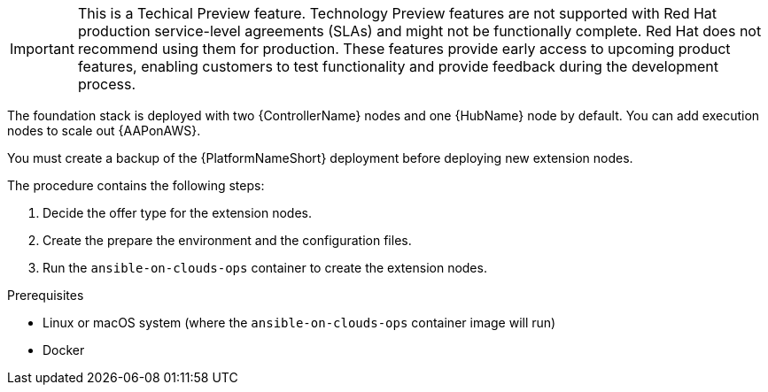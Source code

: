 [id="ref-aap-aws-deploying-extension-nodes"]

[IMPORTANT]
====
This is a Techical Preview feature. Technology Preview features are not supported with Red Hat production service-level agreements (SLAs) and might not be functionally complete. Red Hat does not recommend using them for production. These features provide early access to upcoming product features, enabling customers to test functionality and provide feedback during the development process.
====

The foundation stack is deployed with two {ControllerName} nodes and one {HubName} node by default. You can add execution nodes to scale out {AAPonAWS}.

You must create a backup of the {PlatformNameShort} deployment before deploying new extension nodes.

The procedure contains the following steps:

. Decide the offer type for the extension nodes.
. Create the prepare the environment and the configuration files.
. Run the `ansible-on-clouds-ops` container to create the extension nodes.

.Prerequisites
* Linux or macOS system (where the `ansible-on-clouds-ops` container image will run)
* Docker
